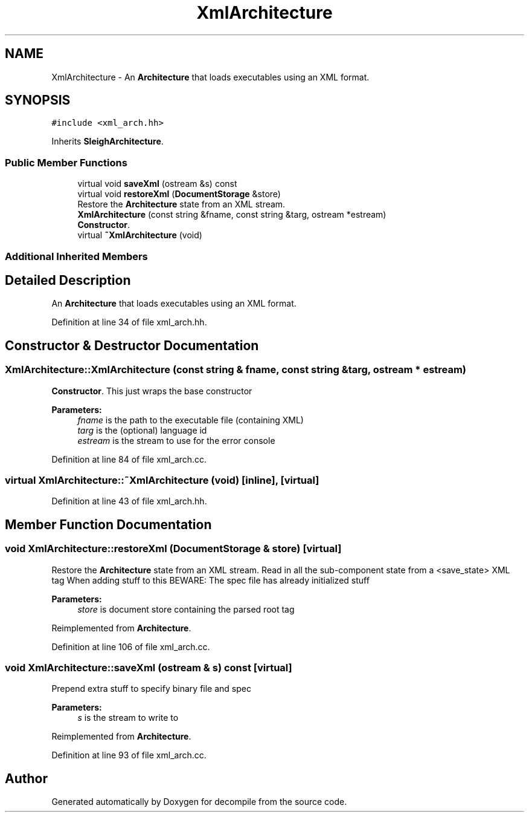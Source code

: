 .TH "XmlArchitecture" 3 "Sun Apr 14 2019" "decompile" \" -*- nroff -*-
.ad l
.nh
.SH NAME
XmlArchitecture \- An \fBArchitecture\fP that loads executables using an XML format\&.  

.SH SYNOPSIS
.br
.PP
.PP
\fC#include <xml_arch\&.hh>\fP
.PP
Inherits \fBSleighArchitecture\fP\&.
.SS "Public Member Functions"

.in +1c
.ti -1c
.RI "virtual void \fBsaveXml\fP (ostream &s) const"
.br
.ti -1c
.RI "virtual void \fBrestoreXml\fP (\fBDocumentStorage\fP &store)"
.br
.RI "Restore the \fBArchitecture\fP state from an XML stream\&. "
.ti -1c
.RI "\fBXmlArchitecture\fP (const string &fname, const string &targ, ostream *estream)"
.br
.RI "\fBConstructor\fP\&. "
.ti -1c
.RI "virtual \fB~XmlArchitecture\fP (void)"
.br
.in -1c
.SS "Additional Inherited Members"
.SH "Detailed Description"
.PP 
An \fBArchitecture\fP that loads executables using an XML format\&. 
.PP
Definition at line 34 of file xml_arch\&.hh\&.
.SH "Constructor & Destructor Documentation"
.PP 
.SS "XmlArchitecture::XmlArchitecture (const string & fname, const string & targ, ostream * estream)"

.PP
\fBConstructor\fP\&. This just wraps the base constructor 
.PP
\fBParameters:\fP
.RS 4
\fIfname\fP is the path to the executable file (containing XML) 
.br
\fItarg\fP is the (optional) language id 
.br
\fIestream\fP is the stream to use for the error console 
.RE
.PP

.PP
Definition at line 84 of file xml_arch\&.cc\&.
.SS "virtual XmlArchitecture::~XmlArchitecture (void)\fC [inline]\fP, \fC [virtual]\fP"

.PP
Definition at line 43 of file xml_arch\&.hh\&.
.SH "Member Function Documentation"
.PP 
.SS "void XmlArchitecture::restoreXml (\fBDocumentStorage\fP & store)\fC [virtual]\fP"

.PP
Restore the \fBArchitecture\fP state from an XML stream\&. Read in all the sub-component state from a <save_state> XML tag When adding stuff to this BEWARE: The spec file has already initialized stuff 
.PP
\fBParameters:\fP
.RS 4
\fIstore\fP is document store containing the parsed root tag 
.RE
.PP

.PP
Reimplemented from \fBArchitecture\fP\&.
.PP
Definition at line 106 of file xml_arch\&.cc\&.
.SS "void XmlArchitecture::saveXml (ostream & s) const\fC [virtual]\fP"
Prepend extra stuff to specify binary file and spec 
.PP
\fBParameters:\fP
.RS 4
\fIs\fP is the stream to write to 
.RE
.PP

.PP
Reimplemented from \fBArchitecture\fP\&.
.PP
Definition at line 93 of file xml_arch\&.cc\&.

.SH "Author"
.PP 
Generated automatically by Doxygen for decompile from the source code\&.
